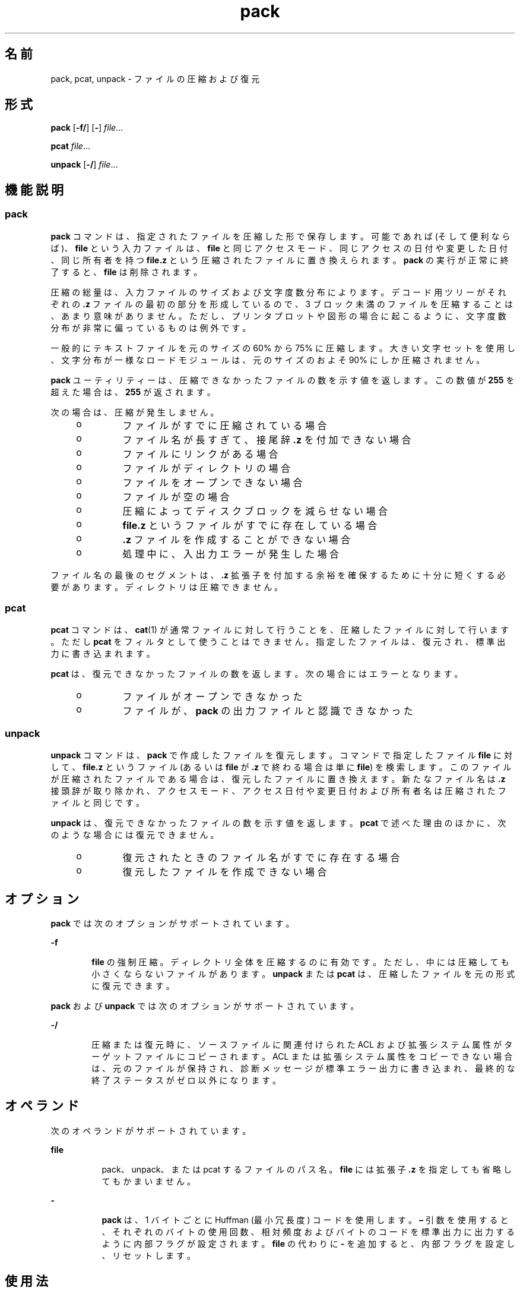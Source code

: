 '\" te
.\" Copyright 1989 AT&T 
.\" Portions Copyright (c) 1996, 2015, Oracle and/or its affiliates.All rights reserved.
.\" Portions Copyright (c) 1992, X/Open Company Limited All Rights Reserved
.\"  Sun Microsystems, Inc. gratefully acknowledges The Open Group for permission to reproduce portions of its copyrighted documentation.Original documentation from The Open Group can be obtained online at http://www.opengroup.org/bookstore/.
.\" The Institute of Electrical and Electronics Engineers and The Open Group, have given us permission to reprint portions of their documentation. In the following statement, the phrase "this text" refers to portions of the system documentation. Portions of this text are reprinted and reproduced in electronic form in the Sun OS Reference Manual, from IEEE Std 1003.1, 2004 Edition, Standard for Information Technology -- Portable Operating System Interface (POSIX), The Open Group Base Specifications Issue 6, Copyright (C) 2001-2004 by the Institute of Electrical and Electronics Engineers, Inc and The Open Group. In the event of any discrepancy between these versions and the original IEEE and The Open Group Standard, the original IEEE and The Open Group Standard is the referee document. The original Standard can be obtained online at http://www.opengroup.org/unix/online.html. This notice shall appear on any product containing this material.
.TH pack 1 "2015 年 4 月 6 日" "SunOS 5.11" "ユーザーコマンド"
.SH 名前
pack, pcat, unpack \- ファイルの圧縮および復元
.SH 形式
.LP
.nf
\fBpack\fR [\fB-f/\fR] [\fB-\fR] \fIfile\fR...
.fi

.LP
.nf
\fBpcat\fR \fIfile\fR...
.fi

.LP
.nf
\fBunpack\fR [\fB-/\fR] \fIfile\fR...
.fi

.SH 機能説明
.SS "pack"
.sp
.LP
\fBpack\fR コマンドは、指定されたファイルを圧縮した形で保存します。可能であれば (そして便利ならば)、\fBfile\fR という入力ファイルは、\fBfile\fR と同じアクセスモード、同じアクセスの日付や変更した日付、同じ所有者を持つ \fBfile\fR\fB\&.z\fR という圧縮されたファイルに置き換えられます。\fBpack\fR の実行が正常に終了すると、\fBfile\fR は削除されます。
.sp
.LP
圧縮の総量は、入力ファイルのサイズおよび文字度数分布によります。デコード用ツリーがそれぞれの \fB\&.z\fR ファイルの最初の部分を形成しているので、3 ブロック未満のファイルを圧縮することは、あまり意味がありません。ただし、プリンタプロットや図形の場合に起こるように、文字度数分布が非常に偏っているものは例外です。
.sp
.LP
一般的にテキストファイルを元のサイズの 60% から 75% に圧縮します。大きい文字セットを使用し、文字分布が一様なロードモジュールは、元のサイズのおよそ 90% にしか圧縮されません。
.sp
.LP
\fBpack\fR ユーティリティーは、圧縮できなかったファイルの数を示す値を返します。この数値が \fB255\fR を超えた場合は、\fB255\fR が返されます。
.sp
.LP
次の場合は、圧縮が発生しません。
.RS +4
.TP
.ie t \(bu
.el o
ファイルがすでに圧縮されている場合
.RE
.RS +4
.TP
.ie t \(bu
.el o
ファイル名が長すぎて、接尾辞 \fB\&.z\fR を付加できない場合
.RE
.RS +4
.TP
.ie t \(bu
.el o
ファイルにリンクがある場合
.RE
.RS +4
.TP
.ie t \(bu
.el o
ファイルがディレクトリの場合
.RE
.RS +4
.TP
.ie t \(bu
.el o
ファイルをオープンできない場合
.RE
.RS +4
.TP
.ie t \(bu
.el o
ファイルが空の場合
.RE
.RS +4
.TP
.ie t \(bu
.el o
圧縮によってディスクブロックを減らせない場合
.RE
.RS +4
.TP
.ie t \(bu
.el o
\fBfile\fR\fB\&.z\fR というファイルがすでに存在している場合
.RE
.RS +4
.TP
.ie t \(bu
.el o
\fB\&.z\fR ファイルを作成することができない場合
.RE
.RS +4
.TP
.ie t \(bu
.el o
処理中に、入出力エラーが発生した場合
.RE
.sp
.LP
ファイル名の最後のセグメントは、\fB\&.z\fR 拡張子を付加する余裕を確保するために十分に短くする必要があります。ディレクトリは圧縮できません。
.SS "pcat"
.sp
.LP
\fBpcat\fR コマンドは、\fBcat\fR(1) が通常ファイルに対して行うことを、圧縮したファイルに対して行います。ただし \fBpcat\fR をフィルタとして使うことはできません。指定したファイルは、復元され、標準出力に書き込まれます。
.sp
.LP
\fBpcat\fR は、復元できなかったファイルの数を返します。次の場合にはエラーとなります。
.RS +4
.TP
.ie t \(bu
.el o
ファイルがオープンできなかった
.RE
.RS +4
.TP
.ie t \(bu
.el o
ファイルが、\fBpack\fR の出力ファイルと認識できなかった
.RE
.SS "unpack"
.sp
.LP
\fBunpack\fR コマンドは、\fBpack\fR で作成したファイルを復元します。コマンドで指定したファイル \fBfile\fR に対して、\fBfile\fR\fB\&.z\fR というファイル (あるいは \fBfile\fR が \fB\&.z\fR で終わる場合は単に \fBfile\fR) を検索します。このファイルが圧縮されたファイルである場合は、復元したファイルに置き換えます。新たなファイル名は \fB\&.z\fR 接頭辞が取り除かれ、アクセスモード、アクセス日付や変更日付および所有者名は圧縮されたファイルと同じです。
.sp
.LP
\fBunpack\fR は、復元できなかったファイルの数を示す値を返します。\fBpcat\fR で述べた理由のほかに、次のような場合には復元できません。
.RS +4
.TP
.ie t \(bu
.el o
復元されたときのファイル名がすでに存在する場合
.RE
.RS +4
.TP
.ie t \(bu
.el o
復元したファイルを作成できない場合
.RE
.SH オプション
.sp
.LP
\fBpack\fR では次のオプションがサポートされています。
.sp
.ne 2
.mk
.na
\fB\fB-f\fR\fR
.ad
.RS 6n
.rt  
\fBfile\fR の強制圧縮。ディレクトリ全体を圧縮するのに有効です。ただし、中には圧縮しても小さくならないファイルがあります。\fBunpack\fR または \fBpcat\fR は、圧縮したファイルを元の形式に復元できます。
.RE

.sp
.LP
\fBpack\fR および \fBunpack\fR では次のオプションがサポートされています。
.sp
.ne 2
.mk
.na
\fB\fB-/\fR\fR
.ad
.RS 6n
.rt  
圧縮または復元時に、ソースファイルに関連付けられた ACL および拡張システム属性がターゲットファイルにコピーされます。ACL または拡張システム属性をコピーできない場合は、元のファイルが保持され、診断メッセージが標準エラー出力に書き込まれ、最終的な終了ステータスがゼロ以外になります。\fB\fR\fB\fR 
.RE

.SH オペランド
.sp
.LP
次のオペランドがサポートされています。
.sp
.ne 2
.mk
.na
\fB\fBfile\fR\fR
.ad
.RS 8n
.rt  
pack、unpack、または pcat するファイルのパス名。\fBfile\fR には拡張子 \fB\&.z\fR を指定しても省略してもかまいません。
.RE

.sp
.ne 2
.mk
.na
\fB\fB-\fR\fR
.ad
.RS 8n
.rt  
\fBpack\fR は、1 バイトごとに Huffman (最小冗長度) コードを使用します。\fB–\fR 引数を使用すると、それぞれのバイトの使用回数、相対頻度およびバイトのコードを標準出力に出力するように内部フラグが設定されます。\fBfile\fR の代わりに \fB-\fR を追加すると、内部フラグを設定し、リセットします。
.RE

.SH 使用法
.sp
.LP
ファイルが 2G バイト (2^31 バイト) 以上ある場合の \fBpack\fR、\fBpcat\fR、\fBunpack\fR の動作については、\fBlargefile\fR(5) を参照してください。
.SH 使用例
.LP
\fB例 1 \fR圧縮ファイルを表示する
.sp
.LP
\fBfile.z\fR という名前の圧縮ファイルを見るには、次のようにします。

.sp
.LP
\fBexample%\fR \fBpcat\fR \fBfile.z\fR

.sp
.LP
あるいは、単に次のようにします。

.sp
.LP
\fBexample%\fR \fBpcat\fR \fBfile\fR

.LP
\fB例 2 \fR圧縮ファイルの復元コピーを作成する
.sp
.LP
\fBfile.z\fR という名前の圧縮ファイルの復元コピー \fBnnn\fR を \fBfile.z\fR を破壊せずに作成するには、次を使用します。

.sp
.LP
\fBexample%\fR \fBpcat\fR \fBfile\fR \fB>nnn\fR

.SH 環境
.sp
.LP
\fBpack\fR、\fBpcat\fR、および \fBunpack\fR の実行に影響を与える次の環境変数についての詳細は、\fBenviron\fR(5) を参照してください。\fBLC_CTYPE\fR、\fBLC_MESSAGES\fR、および \fBNLSPATH\fR。
.SH 終了ステータス
.sp
.LP
次の終了ステータスが返されます。
.sp
.ne 2
.mk
.na
\fB\fB0\fR\fR
.ad
.RS 6n
.rt  
正常終了。
.RE

.sp
.ne 2
.mk
.na
\fB>\fB0\fR\fR
.ad
.RS 6n
.rt  
エラーが発生した。圧縮または復元できなかったファイルの数が返される。失敗の数が \fB255\fR を超えた場合は、\fB255\fR が返されます。
.RE

.SH 属性
.sp
.LP
属性についての詳細は、マニュアルページの \fBattributes\fR(5) を参照してください。
.sp

.sp
.TS
tab() box;
lw(2.75i) |lw(2.75i) 
lw(2.75i) |lw(2.75i) 
.
\fB属性タイプ\fR\fB属性値\fR
_
使用条件system/core-os
_
CSI有効
.TE

.SH 関連項目
.sp
.LP
\fBcat\fR(1), \fBcompress\fR(1), \fBzcat\fR(1), \fBfgetattr\fR(3C), \fBfsetattr\fR(3C)\fBattributes\fR(5), \fBenviron\fR(5), \fBlargefile\fR(5)
.SH 注意事項
.sp
.LP
このコマンドは廃止されており、Oracle Solaris の将来のリリースで削除される可能性があります。
